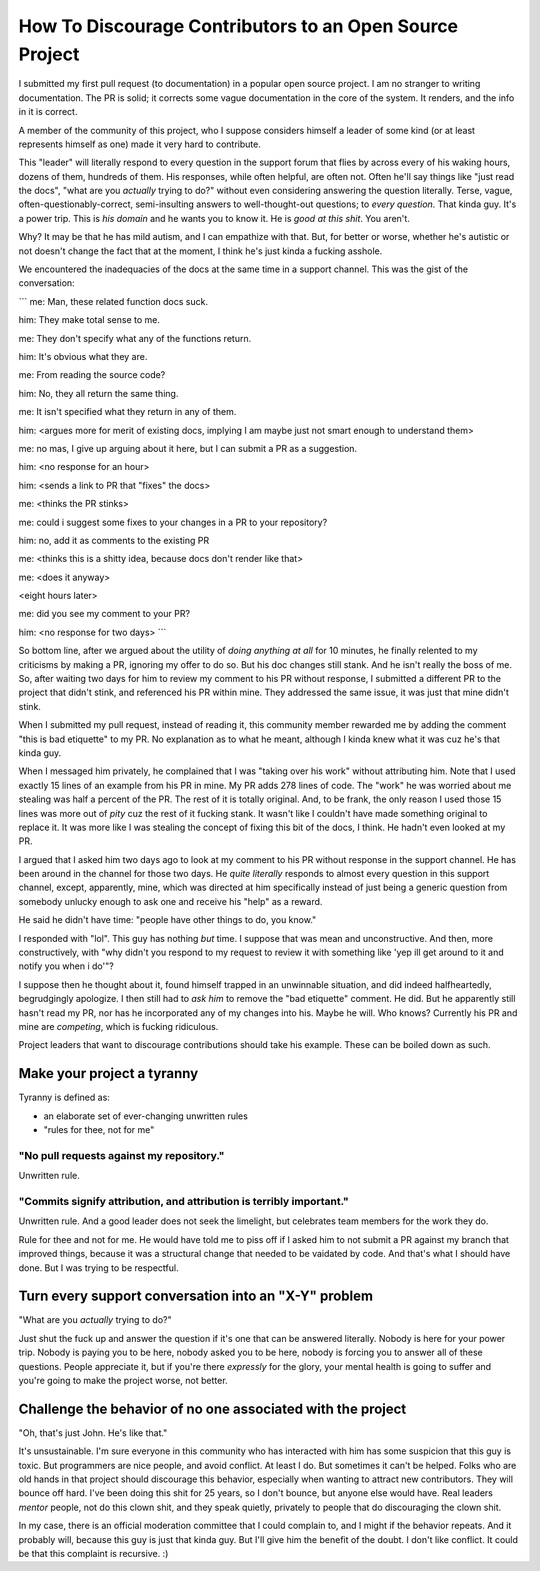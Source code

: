 ========================================================
How To Discourage Contributors to an Open Source Project
========================================================

I submitted my first pull request (to documentation) in a popular open source
project.  I am no stranger to writing documentation.  The PR is solid; it
corrects some vague documentation in the core of the system.  It renders, and
the info in it is correct.

A member of the community of this project, who I suppose considers himself a
leader of some kind (or at least represents himself as one) made it very hard
to contribute.

This "leader" will literally respond to every question in the support forum
that flies by across every of his waking hours, dozens of them, hundreds of
them.  His responses, while often helpful, are often not.  Often he'll say
things like "just read the docs", "what are you *actually* trying to do?"
without even considering answering the question literally.  Terse, vague,
often-questionably-correct, semi-insulting answers to well-thought-out
questions; to *every question*.  That kinda guy.  It's a power trip.  This is
*his domain* and he wants you to know it.  He is *good at this shit*. You
aren't.

Why?  It may be that he has mild autism, and I can empathize with that.  But,
for better or worse, whether he's autistic or not doesn't change the fact that
at the moment, I think he's just kinda a fucking asshole.

We encountered the inadequacies of the docs at the same time in a support
channel.  This was the gist of the conversation:

```
me: Man, these related function docs suck.

him: They make total sense to me.

me: They don't specify what any of the functions return.

him: It's obvious what they are.

me: From reading the source code?

him: No, they all return the same thing.

me: It isn't specified what they return in any of them.

him: <argues more for merit of existing docs, implying I am maybe just not smart enough to understand them>

me: no mas, I give up arguing about it here, but I can submit a PR as a suggestion.

him: <no response for an hour>

him: <sends a link to PR that "fixes" the docs>

me: <thinks the PR stinks>

me: could i suggest some fixes to your changes in a PR to your repository?

him: no, add it as comments to the existing PR

me: <thinks this is a shitty idea, because docs don't render like that>

me: <does it anyway>

<eight hours later>

me: did you see my comment to your PR?

him: <no response for two days>
```

So bottom line, after we argued about the utility of *doing anything at all*
for 10 minutes, he finally relented to my criticisms by making a PR, ignoring
my offer to do so.  But his doc changes still stank.  And he isn't really the
boss of me.  So, after waiting two days for him to review my comment to his PR
without response, I submitted a different PR to the project that didn't stink,
and referenced his PR within mine.  They addressed the same issue, it was just
that mine didn't stink.

When I submitted my pull request, instead of reading it, this community member
rewarded me by adding the comment "this is bad etiquette" to my PR.  No
explanation as to what he meant, although I kinda knew what it was cuz he's
that kinda guy.

When I messaged him privately, he complained that I was "taking over his work"
without attributing him.  Note that I used exactly 15 lines of an example from
his PR in mine.  My PR adds 278 lines of code.  The "work" he was worried about
me stealing was half a percent of the PR.  The rest of it is totally original.
And, to be frank, the only reason I used those 15 lines was more out of *pity*
cuz the rest of it fucking stank.  It wasn't like I couldn't have made
something original to replace it.  It was more like I was stealing the concept
of fixing this bit of the docs, I think. He hadn't even looked at my PR.

I argued that I asked him two days ago to look at my comment to his PR without
response in the support channel.  He has been around in the channel for those
two days.  He *quite literally* responds to almost every question in this
support channel, except, apparently, mine, which was directed at him
specifically instead of just being a generic question from somebody unlucky
enough to ask one and receive his "help" as a reward.

He said he didn't have time: "people have other things to do, you know."

I responded with "lol".  This guy has nothing *but* time.  I suppose that was
mean and unconstructive.  And then, more constructively, with "why didn't you
respond to my request to review it with something like 'yep ill get around to
it and notify you when i do'"?

I suppose then he thought about it, found himself trapped in an unwinnable
situation, and did indeed halfheartedly, begrudgingly apologize.  I then still
had to *ask him* to remove the "bad etiquette" comment.  He did.  But he
apparently still hasn't read my PR, nor has he incorporated any of my changes
into his.  Maybe he will.  Who knows?  Currently his PR and mine are
*competing*, which is fucking ridiculous.

Project leaders that want to discourage contributions should take his example.
These can be boiled down as such.

Make your project a tyranny
===========================

Tyranny is defined as:

- an elaborate set of ever-changing unwritten rules

- "rules for thee, not for me"

"No pull requests against my repository."
-----------------------------------------

Unwritten rule.

"Commits signify attribution, and attribution is terribly important."
---------------------------------------------------------------------

Unwritten rule.  And a good leader does not seek the limelight, but
celebrates team members for the work they do.

Rule for thee and not for me.  He would have told me to piss off if I asked him
to not submit a PR against my branch that improved things, because it was a
structural change that needed to be vaidated by code.  And that's what I should
have done.  But I was trying to be respectful.

Turn every support conversation into an "X-Y" problem
=====================================================

"What are you *actually* trying to do?"

Just shut the fuck up and answer the question if it's one that can be answered
literally.  Nobody is here for your power trip.  Nobody is paying you to be
here, nobody asked you to be here, nobody is forcing you to answer all of these
questions.  People appreciate it, but if you're there *expressly* for the
glory, your mental health is going to suffer and you're going to make the
project worse, not better.

Challenge the behavior of no one associated with the project
============================================================

"Oh, that's just John.  He's like that."

It's unsustainable.  I'm sure everyone in this community who has interacted
with him has some suspicion that this guy is toxic.  But programmers are nice
people, and avoid conflict.  At least I do.  But sometimes it can't be helped.
Folks who are old hands in that project should discourage this behavior,
especially when wanting to attract new contributors.  They will bounce off
hard.  I've been doing this shit for 25 years, so I don't bounce, but anyone
else would have.  Real leaders *mentor* people, not do this clown shit, and
they speak quietly, privately to people that do discouraging the clown shit.

In my case, there is an official moderation committee that I could complain to,
and I might if the behavior repeats.  And it probably will, because this guy is
just that kinda guy.  But I'll give him the benefit of the doubt.  I don't like
conflict.  It could be that this complaint is recursive. :)
